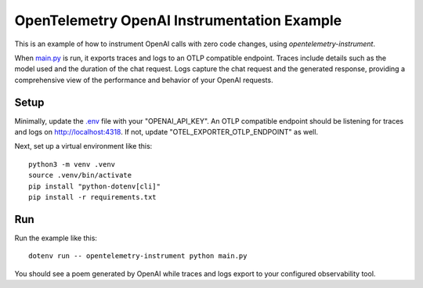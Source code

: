 OpenTelemetry OpenAI Instrumentation Example
============================================

This is an example of how to instrument OpenAI calls with zero code changes,
using `opentelemetry-instrument`.

When `main.py <main.py>`_ is run, it exports traces and logs to an OTLP
compatible endpoint. Traces include details such as the model used and the
duration of the chat request. Logs capture the chat request and the generated
response, providing a comprehensive view of the performance and behavior of
your OpenAI requests.

Setup
-----

Minimally, update the `.env <.env>`_ file with your "OPENAI_API_KEY". An
OTLP compatible endpoint should be listening for traces and logs on
http://localhost:4318. If not, update "OTEL_EXPORTER_OTLP_ENDPOINT" as well.

Next, set up a virtual environment like this:

::

    python3 -m venv .venv
    source .venv/bin/activate
    pip install "python-dotenv[cli]"
    pip install -r requirements.txt

Run
---

Run the example like this:

::

    dotenv run -- opentelemetry-instrument python main.py

You should see a poem generated by OpenAI while traces and logs export to your
configured observability tool.
